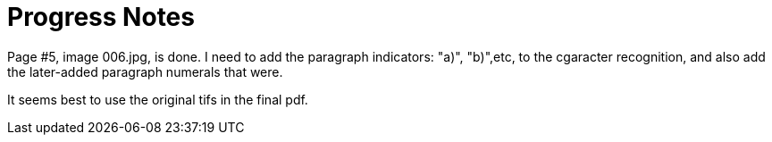 = Progress Notes

Page #5, image 006.jpg, is done. I need to add the paragraph indicators: "a)", "b)",etc, to the
cgaracter recognition, and also add the later-added paragraph numerals that were.

It seems best to use the original tifs in the final pdf.


